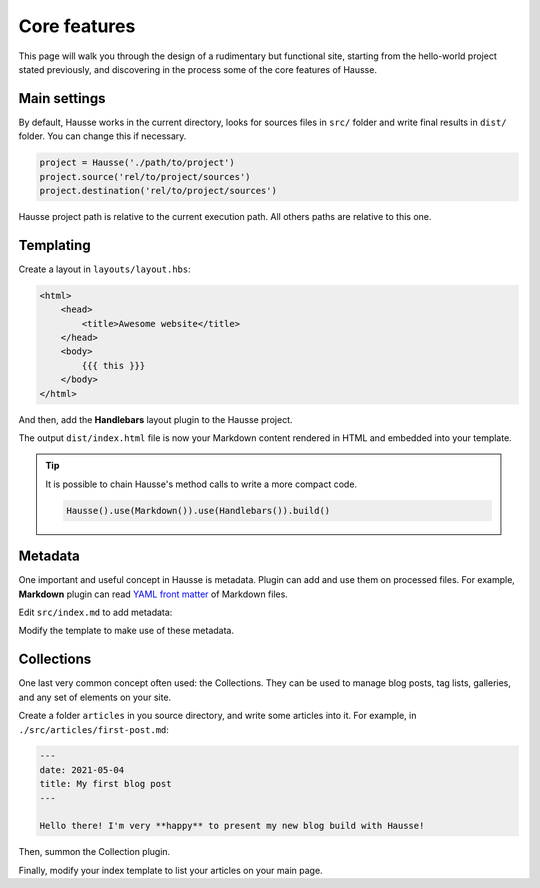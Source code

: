Core features
#############

This page will walk you through the design of a rudimentary but functional site, starting from the hello-world project stated previously, and discovering in the process some of the core features of Hausse.

Main settings
*************

By default, Hausse works in the current directory, looks for sources files in ``src/`` folder and write final results in ``dist/`` folder. You can change this if necessary.

.. code-block:: python

    project = Hausse('./path/to/project')
    project.source('rel/to/project/sources')
    project.destination('rel/to/project/sources')

Hausse project path is relative to the current execution path. All others paths are relative to this one.

Templating
**********

Create a layout in ``layouts/layout.hbs``:

.. code-block:: handlebars

    <html>
        <head>
            <title>Awesome website</title>
        </head>
        <body>
            {{{ this }}}
        </body>
    </html>

And then, add the **Handlebars** layout plugin to the Hausse project.

.. code-block:: python
    :emphasize-lines: 7

    from hausse import Hausse
    from hausse.plugins import Markdown
    from hausse.plugins import Handlbars

    project = Hausse()
    project.use(Markdown())
    project.use(Handlbars())
    project.build()

The output ``dist/index.html`` file is now your Markdown content rendered in HTML and embedded into your template.

.. tip::
    It is possible to chain Hausse's method calls to write a more compact code.

    .. code-block:: python

        Hausse().use(Markdown()).use(Handlebars()).build()

Metadata
********

One important and useful concept in Hausse is metadata. Plugin can add and use them on processed files. For example, **Markdown** plugin can read `YAML front matter <https://assemble.io/docs/YAML-front-matter.html>`_ of Markdown files.

Edit ``src/index.md`` to add metadata:

.. code-block:: markdown
    :emphasize-lines: 1,2,3

    ---
    date: 2021-05-03
    ---

    # My new website

    Here some contents

Modify the template to make use of these metadata.

.. code-block:: handlebars
    :emphasize-lines: 6

    <html>
        <head>
            <title>Awesome website</title>
        </head>
        <body>
            Date : {{ date }}
            {{{ this }}}
        </body>
    </html>


Collections
***********

One last very common concept often used: the Collections. They can be used to manage blog posts, tag lists, galleries, and any set of elements on your site.

Create a folder ``articles`` in you source directory, and write some articles into it. For example, in ``./src/articles/first-post.md``:

.. code-block:: markdown

    ---
    date: 2021-05-04
    title: My first blog post
    ---
    
    Hello there! I'm very **happy** to present my new blog build with Hausse!

Then, summon the Collection plugin.

.. code-block:: python
    :emphasize-lines: 7

    from hausse import Hausse
    from hausse.plugins import Markdown
    from hausse.plugins import Handlbars

    project = Hausse()
    project.use(Markdown())
    project.use(Collection('articles'))
    project.use(Handlbars())
    project.build()

Finally, modify your index template to list your articles on your main page.


.. code-block:: handlebars
    :emphasize-lines: 8-13

    <html>
        <head>
            <title>Awesome website</title>
        </head>
        <body>
            Date : {{ date }}
            {{{ this }}}
            <h2>My blog posts</h2>
            <ul>
                {{#each articles}}
                <li><a href="articles/{{ _filename }}>{{ title }}</a></li>
                {{/each}}
            </ul>
        </body>
    </html>
 